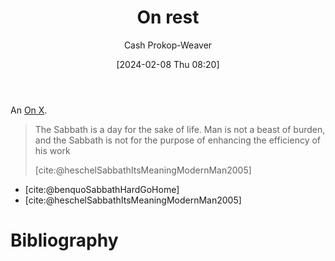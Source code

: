 :PROPERTIES:
:ID:       9e9ac06f-c569-4f32-ba44-d342ee573757
:LAST_MODIFIED: [2024-02-08 Thu 08:22]
:ROAM_ALIASES: "On sabbath"
:END:
#+title: On rest
#+hugo_custom_front_matter: :slug "9e9ac06f-c569-4f32-ba44-d342ee573757"
#+author: Cash Prokop-Weaver
#+date: [2024-02-08 Thu 08:20]
#+filetags: :hastodo:concept:

An [[id:2a6113b3-86e9-4e70-8b81-174c26bfeb01][On X]].

#+begin_quote
The Sabbath is a day for the sake of life. Man is not a beast of burden, and the Sabbath is not for the purpose of enhancing the efficiency of his work

[cite:@heschelSabbathItsMeaningModernMan2005]
#+end_quote

- [cite:@benquoSabbathHardGoHome]
- [cite:@heschelSabbathItsMeaningModernMan2005]

* TODO [#3] Expand or split :noexport:
* Bibliography
#+print_bibliography:

* Flashcards :noexport:
